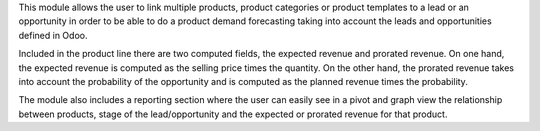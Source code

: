 This module allows the user to link multiple products, product categories or product templates to a lead or an opportunity
in order to be able to do a product demand forecasting taking into account the leads and opportunities defined in Odoo.

Included in the product line there are two computed fields, the expected revenue and prorated revenue. On one hand, the
expected revenue is computed as the selling price times the quantity. On the other hand, the prorated revenue takes into account
the probability of the opportunity and is computed as the planned revenue times the probability.

The module also includes a reporting section where the user can easily see in a pivot and graph view the relationship
between products, stage of the lead/opportunity and the expected or prorated revenue for that product.
